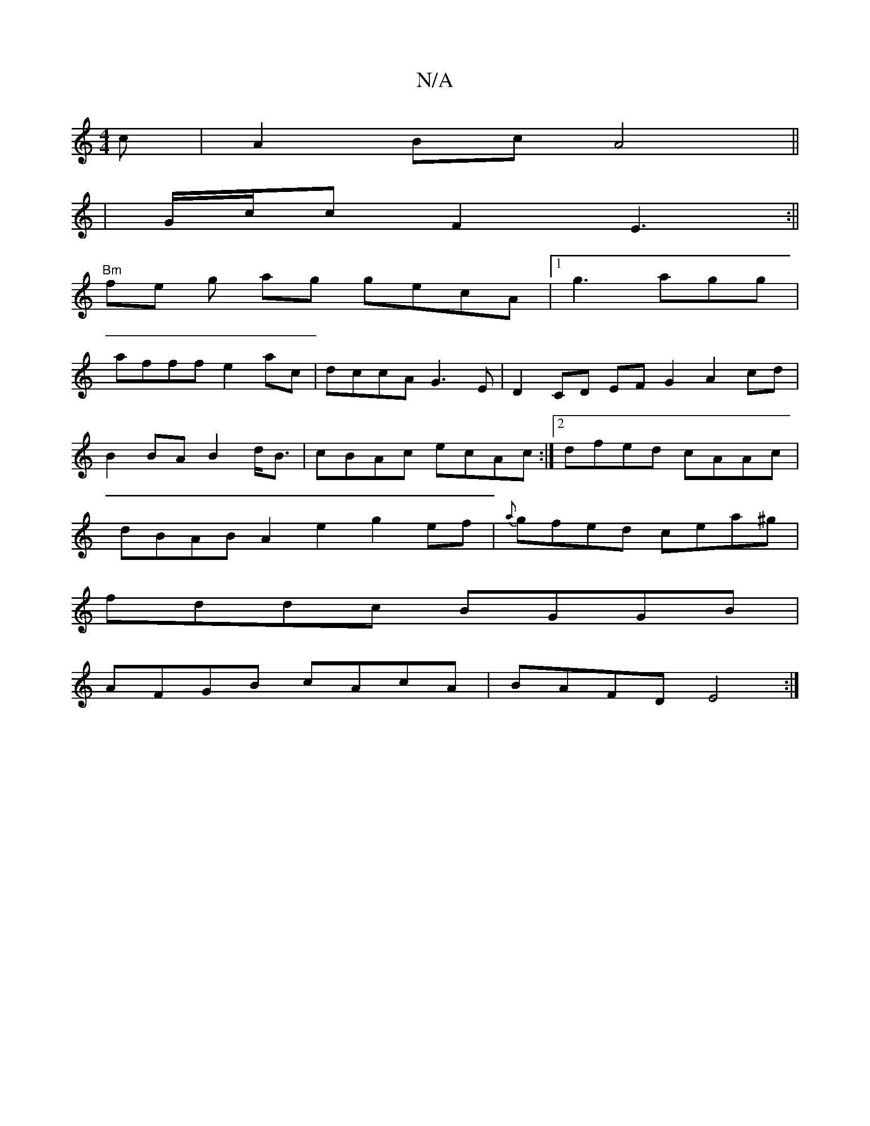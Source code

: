 X:1
T:N/A
M:4/4
R:N/A
K:Cmajor
c|A2Bc A4||
|G/c/c F2 E3:||
"Bm" fe g ag gecA |[1 g3 agg|
afff e2 ac | dccA G3E | D2CD EF G2 A2 cd|B2 BA B2 d<B|cBAc ecAc:|2 dfed cAAc | dBAB A2e2 g2ef|{a}gfed cea^g|
fddc BGGB|
AFGB cAcA|BAFD E4:|

d